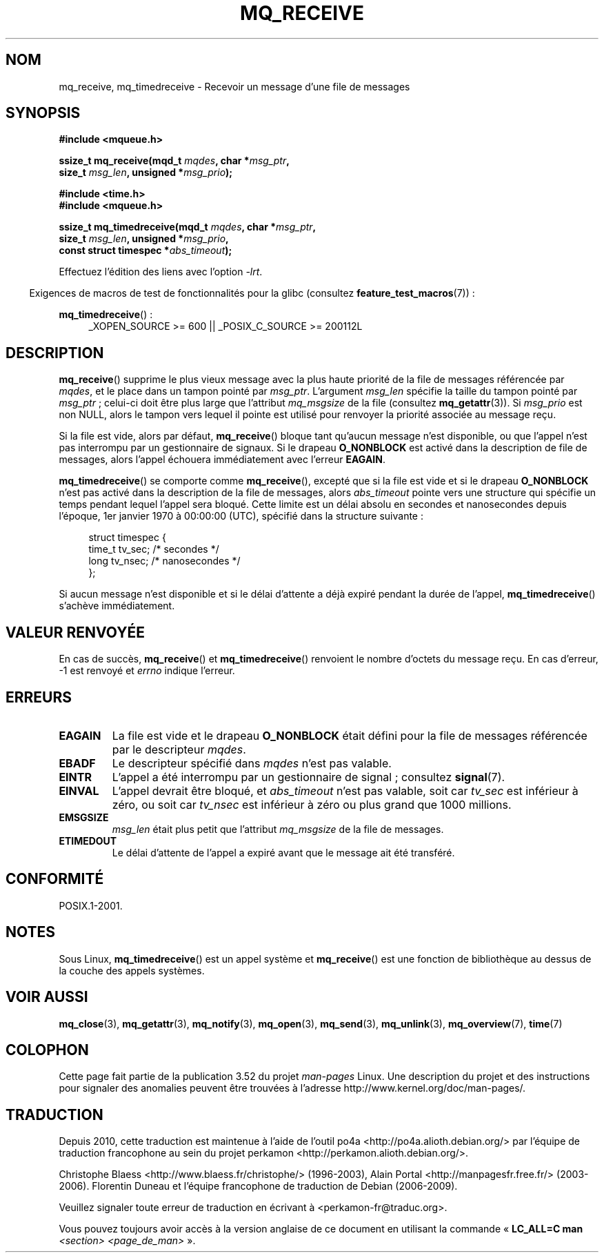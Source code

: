 .\" t
.\" Copyright (C) 2006 Michael Kerrisk <mtk.manpages@gmail.com>
.\"
.\" %%%LICENSE_START(VERBATIM)
.\" Permission is granted to make and distribute verbatim copies of this
.\" manual provided the copyright notice and this permission notice are
.\" preserved on all copies.
.\"
.\" Permission is granted to copy and distribute modified versions of this
.\" manual under the conditions for verbatim copying, provided that the
.\" entire resulting derived work is distributed under the terms of a
.\" permission notice identical to this one.
.\"
.\" Since the Linux kernel and libraries are constantly changing, this
.\" manual page may be incorrect or out-of-date.  The author(s) assume no
.\" responsibility for errors or omissions, or for damages resulting from
.\" the use of the information contained herein.  The author(s) may not
.\" have taken the same level of care in the production of this manual,
.\" which is licensed free of charge, as they might when working
.\" professionally.
.\"
.\" Formatted or processed versions of this manual, if unaccompanied by
.\" the source, must acknowledge the copyright and authors of this work.
.\" %%%LICENSE_END
.\"
.\"*******************************************************************
.\"
.\" This file was generated with po4a. Translate the source file.
.\"
.\"*******************************************************************
.TH MQ_RECEIVE 3 "20 septembre 2010" Linux "Manuel du programmeur Linux"
.SH NOM
mq_receive, mq_timedreceive \- Recevoir un message d'une file de messages
.SH SYNOPSIS
.nf
\fB#include <mqueue.h>\fP
.sp
\fBssize_t mq_receive(mqd_t \fP\fImqdes\fP\fB, char *\fP\fImsg_ptr\fP\fB,\fP
\fB                   size_t \fP\fImsg_len\fP\fB, unsigned *\fP\fImsg_prio\fP\fB);\fP
.sp
\fB#include <time.h>\fP
\fB#include <mqueue.h>\fP
.sp
\fBssize_t mq_timedreceive(mqd_t \fP\fImqdes\fP\fB, char *\fP\fImsg_ptr\fP\fB,\fP
\fB                   size_t \fP\fImsg_len\fP\fB, unsigned *\fP\fImsg_prio\fP\fB,\fP
\fB                   const struct timespec *\fP\fIabs_timeout\fP\fB);\fP
.fi
.sp
Effectuez l'édition des liens avec l'option \fI\-lrt\fP.
.sp
.ad l
.in -4n
Exigences de macros de test de fonctionnalités pour la glibc (consultez
\fBfeature_test_macros\fP(7))\ :
.in
.sp
\fBmq_timedreceive\fP()\ :
.RS 4
_XOPEN_SOURCE\ >=\ 600 || _POSIX_C_SOURCE\ >=\ 200112L
.RE
.ad
.SH DESCRIPTION
\fBmq_receive\fP() supprime le plus vieux message avec la plus haute priorité
de la file de messages référencée par \fImqdes\fP, et le place dans un tampon
pointé par \fImsg_ptr\fP. L'argument \fImsg_len\fP spécifie la taille du tampon
pointé par \fImsg_ptr\fP\ ; celui\-ci doit être plus large que l'attribut
\fImq_msgsize\fP de la file (consultez \fBmq_getattr\fP(3)). Si \fImsg_prio\fP est
non NULL, alors le tampon vers lequel il pointe est utilisé pour renvoyer la
priorité associée au message reçu.

Si la file est vide, alors par défaut, \fBmq_receive\fP() bloque tant qu'aucun
message n'est disponible, ou que l'appel n'est pas interrompu par un
gestionnaire de signaux. Si le drapeau \fBO_NONBLOCK\fP est activé dans la
description de file de messages, alors l'appel échouera immédiatement avec
l'erreur \fBEAGAIN\fP.

\fBmq_timedreceive\fP() se comporte comme \fBmq_receive\fP(), excepté que si la
file est vide et si le drapeau \fBO_NONBLOCK\fP n'est pas activé dans la
description de la file de messages, alors \fIabs_timeout\fP pointe vers une
structure qui spécifie un temps pendant lequel l'appel sera bloqué. Cette
limite est un délai absolu en secondes et nanosecondes depuis l'époque,
1er\ janvier 1970 à 00:00:00 (UTC), spécifié dans la structure suivante\ :
.sp
.in +4n
.nf
struct timespec {
    time_t tv_sec;        /* secondes     */
    long   tv_nsec;       /* nanosecondes */
};

.fi
.in
Si aucun message n'est disponible et si le délai d'attente a déjà expiré
pendant la durée de l'appel, \fBmq_timedreceive\fP() s'achève immédiatement.
.SH "VALEUR RENVOYÉE"
En cas de succès, \fBmq_receive\fP() et \fBmq_timedreceive\fP() renvoient le
nombre d'octets du message reçu. En cas d'erreur, \-1 est renvoyé et \fIerrno\fP
indique l'erreur.
.SH ERREURS
.TP 
\fBEAGAIN\fP
La file est vide et le drapeau \fBO_NONBLOCK\fP était défini pour la file de
messages référencée par le descripteur \fImqdes\fP.
.TP 
\fBEBADF\fP
Le descripteur spécifié dans \fImqdes\fP n'est pas valable.
.TP 
\fBEINTR\fP
L'appel a été interrompu par un gestionnaire de signal\ ; consultez
\fBsignal\fP(7).
.TP 
\fBEINVAL\fP
L'appel devrait être bloqué, et \fIabs_timeout\fP n'est pas valable, soit car
\fItv_sec\fP est inférieur à zéro, ou soit car \fItv_nsec\fP est inférieur à zéro
ou plus grand que 1000\ millions.
.TP 
\fBEMSGSIZE\fP
\fImsg_len\fP était plus petit que l'attribut \fImq_msgsize\fP de la file de
messages.
.TP 
\fBETIMEDOUT\fP
Le délai d'attente de l'appel a expiré avant que le message ait été
transféré.
.SH CONFORMITÉ
POSIX.1\-2001.
.SH NOTES
Sous Linux, \fBmq_timedreceive\fP() est un appel système et \fBmq_receive\fP() est
une fonction de bibliothèque au dessus de la couche des appels systèmes.
.SH "VOIR AUSSI"
\fBmq_close\fP(3), \fBmq_getattr\fP(3), \fBmq_notify\fP(3), \fBmq_open\fP(3),
\fBmq_send\fP(3), \fBmq_unlink\fP(3), \fBmq_overview\fP(7), \fBtime\fP(7)
.SH COLOPHON
Cette page fait partie de la publication 3.52 du projet \fIman\-pages\fP
Linux. Une description du projet et des instructions pour signaler des
anomalies peuvent être trouvées à l'adresse
\%http://www.kernel.org/doc/man\-pages/.
.SH TRADUCTION
Depuis 2010, cette traduction est maintenue à l'aide de l'outil
po4a <http://po4a.alioth.debian.org/> par l'équipe de
traduction francophone au sein du projet perkamon
<http://perkamon.alioth.debian.org/>.
.PP
Christophe Blaess <http://www.blaess.fr/christophe/> (1996-2003),
Alain Portal <http://manpagesfr.free.fr/> (2003-2006).
Florentin Duneau et l'équipe francophone de traduction de Debian\ (2006-2009).
.PP
Veuillez signaler toute erreur de traduction en écrivant à
<perkamon\-fr@traduc.org>.
.PP
Vous pouvez toujours avoir accès à la version anglaise de ce document en
utilisant la commande
«\ \fBLC_ALL=C\ man\fR \fI<section>\fR\ \fI<page_de_man>\fR\ ».
